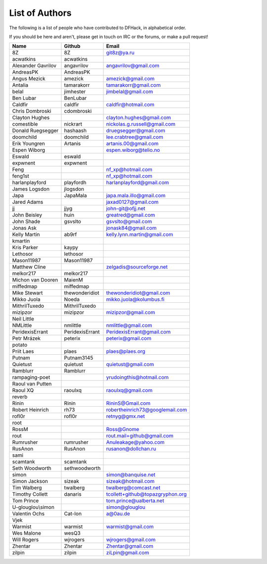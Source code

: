 List of Authors
===============
The following is a list of people who have contributed to DFHack, in
alphabetical order.

If you should be here and aren't, please get in touch on IRC or the forums,
or make a pull request!

======================= ======================= ===========================
Name                    Github                  Email
======================= ======================= ===========================
8Z                      8Z                      git8z@ya.ru
acwatkins               acwatkins
Alexander Gavrilov      angavrilov              angavrilov@gmail.com
AndreasPK               AndreasPK
Angus Mezick            amezick                 amezick@gmail.com
Antalia                 tamarakorr              tamarakorr@gmail.com
belal                   jimhester               jimbelal@gmail.com
Ben Lubar               BenLubar
Caldfir                 caldfir                 caldfir@hotmail.com
Chris Dombroski         cdombroski
Clayton Hughes                                  clayton.hughes@gmail.com
comestible              nickrart                nickolas.g.russell@gmail.com
Donald Ruegsegger       hashaash                druegsegger@gmail.com
doomchild               doomchild               lee.crabtree@gmail.com
Erik Youngren           Artanis                 artanis.00@gmail.com
Espen Wiborg                                    espen.wiborg@telio.no
Eswald                  eswald
expwnent                expwnent
Feng                                            nf_xp@hotmail.com
feng1st                                         nf_xp@hotmail.com
harlanplayford          playfordh               harlanplayford@gmail.com
James Logsdon           jlogsdon
Japa                    JapaMala                japa.mala.illo@gmail.com
Jared Adams                                     jaxad0127@gmail.com
jj                      jjyg                    john-git@ofjj.net
John Beisley            huin                    greatred@gmail.com
John Shade              gsvslto                 gsvslto@gmail.com
Jonas Ask                                       jonask84@gmail.com
Kelly Martin            ab9rf                   kelly.lynn.martin@gmail.com
kmartin
Kris Parker             kaypy
Lethosor                lethosor
Mason11987              Mason11987
Matthew Cline                                   zelgadis@sourceforge.net
melkor217               melkor217
Michon van Dooren       MaienM
miffedmap               miffedmap
Mike Stewart            thewonderidiot          thewonderidiot@gmail.com
Mikko Juola             Noeda                   mikko.juola@kolumbus.fi
MithrilTuxedo           MithrilTuxedo
mizipzor                mizipzor                mizipzor@gmail.com
Neil Little
NMLittle                nmlittle                nmlittle@gmail.com
PeridexisErrant         PeridexisErrant         PeridexisErrant@gmail.com
Petr Mrázek             peterix                 peterix@gmail.com
potato
Priit Laes              plaes                   plaes@plaes.org
Putnam                  Putnam3145
Quietust                quietust                quietust@gmail.com
Ramblurr                Ramblurr
rampaging-poet                                  yrudoingthis@hotmail.com
Raoul van Putten
Raoul XQ                raoulxq                 raoulxq@gmail.com
reverb
Rinin                   Rinin                   RininS@Gmail.com
Robert Heinrich         rh73                    robertheinrich73@googlemail.com
rofl0r                  rofl0r                  retnyg@gmx.net
root
RossM                                           Ross@Gnome
rout                                            rout.mail+github@gmail.com
Rumrusher               rumrusher               Anuleakage@yahoo.com
RusAnon                 RusAnon                 rusanon@dollchan.ru
sami
scamtank                scamtank
Seth Woodworth          sethwoodworth
simon                                           simon@banquise.net
Simon Jackson           sizeak                  sizeak@hotmail.com
Tim Walberg             twalberg                twalberg@comcast.net
Timothy Collett         danaris                 tcollett+github@topazgryphon.org
Tom Prince                                      tom.prince@ualberta.net
U-glouglou\\simon                               simon@glouglou
Valentin Ochs           Cat-Ion                 a@0au.de
Vjek
Warmist                 warmist                 warmist@gmail.com
Wes Malone              wesQ3
Will Rogers             wjrogers                wjrogers@gmail.com
Zhentar                 Zhentar                 Zhentar@gmail.com
zilpin                  zilpin                  ziLpin@gmail.com
======================= ======================= ===========================
